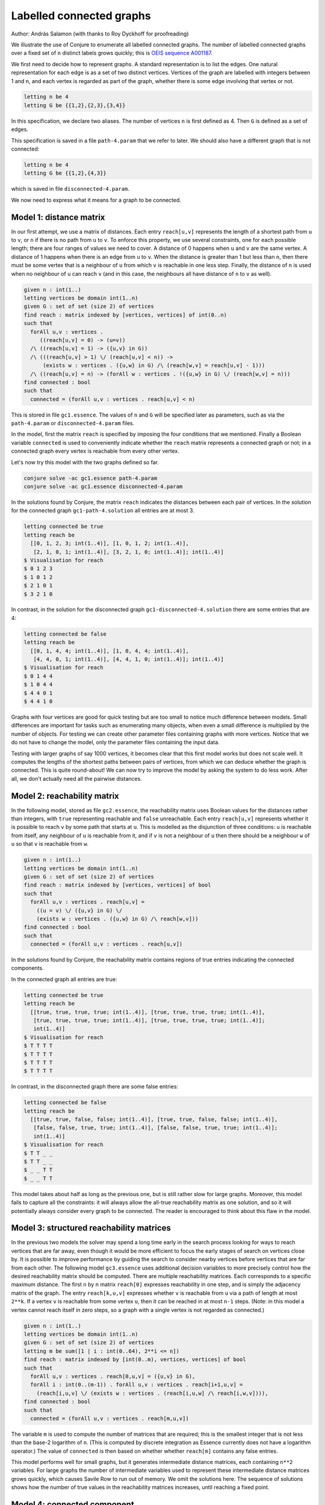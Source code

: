 
Labelled connected graphs
-------------------------

Author: András Salamon (with thanks to Roy Dyckhoff for proofreading)

We illustrate the use of Conjure to enumerate all labelled connected graphs.
The number of labelled connected graphs over a fixed set of ``n`` distinct labels grows quickly; this is `OEIS sequence A001187 <http://oeis.org/A001187>`_.

We first need to decide how to represent graphs.
A standard representation is to list the edges.
One natural representation for each edge is as a set of two distinct vertices.
Vertices of the graph are labelled with integers between 1 and ``n``, and each vertex is regarded as part of the graph, whether there is some edge involving that vertex or not.

.. code-block:: essence

   letting n be 4
   letting G be {{1,2},{2,3},{3,4}}

In this specification, we declare two aliases.
The number of vertices ``n`` is first defined as 4.
Then ``G`` is defined as a set of edges.

This specification is saved in a file ``path-4.param`` that we refer to later.
We should also have a different graph that is not connected:

.. code-block:: essence

   letting n be 4
   letting G be {{1,2},{4,3}}

which is saved in file ``disconnected-4.param``.

We now need to express what it means for a graph to be connected.


Model 1: distance matrix
~~~~~~~~~~~~~~~~~~~~~~~~

In our first attempt, we use a matrix of distances.
Each entry ``reach[u,v]`` represents the length of a shortest path from ``u`` to ``v``, or ``n`` if there is no path from ``u`` to ``v``.
To enforce this property, we use several constraints, one for each possible length; there are four ranges of values we need to cover.
A distance of 0 happens when ``u`` and ``v`` are the same vertex.
A distance of 1 happens when there is an edge from ``u`` to ``v``.
When the distance is greater than 1 but less than ``n``, then there must be some vertex that is a neighbour of ``u`` from which ``v`` is reachable in one less step.
Finally, the distance of ``n`` is used when no neighbour of ``u`` can reach ``v`` (and in this case, the neighbours all have distance of ``n`` to ``v`` as well).

.. code-block:: essence

   given n : int(1..)
   letting vertices be domain int(1..n)
   given G : set of set (size 2) of vertices
   find reach : matrix indexed by [vertices, vertices] of int(0..n)
   such that
     forAll u,v : vertices .
        ((reach[u,v] = 0) -> (u=v))
     /\ ((reach[u,v] = 1) -> ({u,v} in G))
     /\ (((reach[u,v] > 1) \/ (reach[u,v] < n)) ->
         (exists w : vertices . ({u,w} in G) /\ (reach[w,v] = reach[u,v] - 1)))
     /\ ((reach[u,v] = n) -> (forAll w : vertices . !({u,w} in G) \/ (reach[w,v] = n)))
   find connected : bool
   such that
     connected = (forAll u,v : vertices . reach[u,v] < n)

This is stored in file ``gc1.essence``.
The values of ``n`` and ``G`` will be specified later as parameters, such as via the ``path-4.param`` or ``disconnected-4.param`` files.

In the model, first the matrix ``reach`` is specified by imposing the four conditions that we mentioned.
Finally a Boolean variable ``connected`` is used to conveniently indicate whether the ``reach`` matrix represents a connected graph or not; in a connected graph every vertex is reachable from every other vertex.

Let's now try this model with the two graphs defined so far.

.. code-block:: bash

    conjure solve -ac gc1.essence path-4.param
    conjure solve -ac gc1.essence disconnected-4.param

In the solutions found by Conjure, the matrix ``reach`` indicates the distances between each pair of vertices.
In the solution for the connected graph ``gc1-path-4.solution`` all entries are at most 3.

.. code-block:: essence

   letting connected be true
   letting reach be
     [[0, 1, 2, 3; int(1..4)], [1, 0, 1, 2; int(1..4)],
      [2, 1, 0, 1; int(1..4)], [3, 2, 1, 0; int(1..4)]; int(1..4)]
   $ Visualisation for reach
   $ 0 1 2 3
   $ 1 0 1 2
   $ 2 1 0 1
   $ 3 2 1 0

In contrast, in the solution for the disconnected graph ``gc1-disconnected-4.solution`` there are some entries that are 4:

.. code-block:: essence

   letting connected be false
   letting reach be
     [[0, 1, 4, 4; int(1..4)], [1, 0, 4, 4; int(1..4)],
      [4, 4, 0, 1; int(1..4)], [4, 4, 1, 0; int(1..4)]; int(1..4)]
   $ Visualisation for reach
   $ 0 1 4 4
   $ 1 0 4 4
   $ 4 4 0 1
   $ 4 4 1 0

Graphs with four vertices are good for quick testing but are too small to notice much difference between models.
Small differences are important for tasks such as enumerating many objects, when even a small difference is multiplied by the number of objects.
For testing we can create other parameter files containing graphs with more vertices.
Notice that we do not have to change the model, only the parameter files containing the input data.

Testing with larger graphs of say 1000 vertices, it becomes clear that this first model works but does not scale well.
It computes the lengths of the shortest paths between pairs of vertices, from which we can deduce whether the graph is connected.
This is quite round-about!
We can now try to improve the model by asking the system to do less work.
After all, we don't actually need all the pairwise distances.


Model 2: reachability matrix
~~~~~~~~~~~~~~~~~~~~~~~~~~~~

In the following model, stored as file ``gc2.essence``, the reachability matrix uses Boolean values for the distances rather than integers, with ``true`` representing reachable and ``false`` unreachable.
Each entry ``reach[u,v]`` represents whether it is possible to reach ``v`` by some path that starts at ``u``.
This is modelled as the disjunction of three conditions: ``u`` is reachable from itself, any neighbour of ``u`` is reachable from it, and if ``v`` is not a neighbour of ``u`` then there should be a neighbour ``w`` of ``u`` so that ``v`` is reachable from ``w``.

.. code-block:: essence

   given n : int(1..)
   letting vertices be domain int(1..n)
   given G : set of set (size 2) of vertices
   find reach : matrix indexed by [vertices, vertices] of bool
   such that
     forAll u,v : vertices . reach[u,v] =
       ((u = v) \/ ({u,v} in G) \/
       (exists w : vertices . ({u,w} in G) /\ reach[w,v]))
   find connected : bool
   such that
     connected = (forAll u,v : vertices . reach[u,v])

In the solutions found by Conjure, the reachability matrix contains regions of true entries indicating the connected components.

In the connected graph all entries are true:

.. code-block:: essence

   letting connected be true
   letting reach be
     [[true, true, true, true; int(1..4)], [true, true, true, true; int(1..4)],
      [true, true, true, true; int(1..4)], [true, true, true, true; int(1..4)];
      int(1..4)]
   $ Visualisation for reach
   $ T T T T
   $ T T T T
   $ T T T T
   $ T T T T

In contrast, in the disconnected graph there are some false entries:

.. code-block:: essence

   letting connected be false
   letting reach be
     [[true, true, false, false; int(1..4)], [true, true, false, false; int(1..4)],
      [false, false, true, true; int(1..4)], [false, false, true, true; int(1..4)];
      int(1..4)]
   $ Visualisation for reach
   $ T T _ _
   $ T T _ _
   $ _ _ T T
   $ _ _ T T

This model takes about half as long as the previous one, but is still rather slow for large graphs.
Moreover, this model fails to capture all the constraints: it will always allow the all-true reachability matrix as one solution, and so it will potentially always consider every graph to be connected.
The reader is encouraged to think about this flaw in the model.


Model 3: structured reachability matrices
~~~~~~~~~~~~~~~~~~~~~~~~~~~~~~~~~~~~~~~~~

In the previous two models the solver may spend a long time early in the search process looking for ways to reach vertices that are far away, even though it would be more efficient to focus the early stages of search on vertices close by.
It is possible to improve performance by guiding the search to consider nearby vertices before vertices that are far from each other.
The following model ``gc3.essence`` uses additional decision variables to more precisely control how the desired reachability matrix should be computed.
There are multiple reachability matrices.
Each corresponds to a specific maximum distance.
The first ``n`` by ``n`` matrix ``reach[0]`` expresses reachability in one step, and is simply the adjacency matrix of the graph.
The entry ``reach[k,u,v]`` expresses whether ``v`` is reachable from ``u`` via a path of length at most ``2**k``.
If a vertex ``v`` is reachable from some vertex ``u``, then it can be reached in at most ``n-1`` steps.
(Note: in this model a vertex cannot reach itself in zero steps, so a graph with a single vertex is not regarded as connected.)

.. code-block:: essence

   given n : int(1..)
   letting vertices be domain int(1..n)
   given G : set of set (size 2) of vertices
   letting m be sum([1 | i : int(0..64), 2**i <= n])
   find reach : matrix indexed by [int(0..m), vertices, vertices] of bool
   such that
     forAll u,v : vertices . reach[0,u,v] = ({u,v} in G),
     forAll i : int(0..(m-1)) . forAll u,v : vertices . reach[i+1,u,v] =
       (reach[i,u,v] \/ (exists w : vertices . (reach[i,u,w] /\ reach[i,w,v]))),
   find connected : bool
   such that
     connected = (forAll u,v : vertices . reach[m,u,v])

The variable ``m`` is used to compute the number of matrices that are required; this is the smallest integer that is not less than the base-2 logarithm of ``n``.
(This is computed by discrete integration as Essence currently does not have a logarithm operator.)
The value of ``connected`` is then based on whether whether ``reach[m]`` contains any false entries.

This model performs well for small graphs, but it generates intermediate distance matrices, each containing ``n**2`` variables.
For large graphs the number of intermediate variables used to represent these intermediate distance matrices grows quickly, which causes Savile Row to run out of memory.
We omit the solutions here.
The sequence of solutions shows how the number of true values in the reachability matrices increases, until reaching a fixed point.


Model 4: connected component
~~~~~~~~~~~~~~~~~~~~~~~~~~~~

Each of the three models so far deals with all possible pairs of vertices.
The number of possible pairs of vertices is quadratic in the number of vertices.
However, many graphs are sparse, with a number of edges that is bounded by a linear function of the number of vertices.
For sparse graphs, and especially those with many vertices, it is therefore important to only consider the edges that are present rather than all possible pairs of vertices.
The next model ``gc4.essence`` uses this insight, and is indeed faster than any of the three previous ones.

The model builds on the fact that a graph is disconnected if, and only if, its vertices can be partitioned into two sets, with no edges between vertices in the two different sets.
Here ``C`` is used to indicate a subset of the vertices.
There are three constraints.
The first is that ``C`` must contain some vertex.
The second is that ``C`` must be a connected component; each vertex in ``C`` is connected to some other vertex in ``C`` (unless ``C`` only contains a single vertex).
The third is that the value of ``connected`` is determined by whether it is possible to find some vertex that is not in ``C``.
The following is an attempt to capture these constraints in an Essence specification.

.. code-block:: essence

   given n : int(1..)
   letting vertices be domain int(1..n)
   given G : set of set (size 2) of vertices
   find C : set of vertices
   find connected : bool
   such that
     exists u : vertices . u in C,
     forAll e in G . (min(e) in C) = (max(e) in C),
     connected = !(exists u : vertices . !(u in C))

This is the solution for ``disconnected-4.param``:

.. code-block:: essence

   letting C be {1, 2}
   letting connected be false

Model ``gc4.essence`` yields a solution quickly.
Unfortunately, like Model 2 above, it can also give incorrect results: letting ``C`` be the set of all vertices and letting ``connected`` be true is always a solution, whether the graph is connected or not.
This can be confirmed by asking Conjure to generate all solutions:

.. code-block:: essence

   conjure solve -ac --number-of-solutions=all gc4.essence

This gives two solutions, the one above and the following one:

.. code-block:: essence

   letting C be {1, 2, 3, 4}
   letting connected be true

It is actually possible to ensure that this "solution" is never the first one generated, and then to ask Conjure to only look for the first solution; if the graph is not connected then the first solution will correctly indicate its status.
However, this relies on precise knowledge of the ordering heuristics being employed at each stage of the toolchain.

The problem with this fourth specification is that it only captures the property that ``C`` is a union of connected components.
We would need to add additional constraints to enforce the property that C should contain only one connected component.
This can be done, but is not especially efficent.

For the mathematically minded, the problem is that connectivity is not expressible in monadic existential second order logic, forcing us to express the problem differently, such as in non-monadic existential or monadic universal second order logic, or in first-order logic with fixed points.
The first two approaches tend to increase the search effort, while Essence lacks fixed point operators so we can't use the third approach.


Model 5: minimal connected component
~~~~~~~~~~~~~~~~~~~~~~~~~~~~~~~~~~~~

Let's look for a robust approach that won't unexpectedly fail if parts of the toolchain change which optimisations they perform or the order in which evaluations occur.

One option could be to look for solutions of a more restrictive model which includes an additional constraint that requires some vertex to not be in ``C``.
This model would have a solution precisely if the graph is *not* connected.
Failure to find solutions to this model would then indicate connectivity.
It is possible to call Conjure from a script that uses the failure to find solutions to conclude connectivity, but the Conjure toolchain currently does not support testing for the presence of solutions directly.

In place of such an "if-has-solution" directive (which is not currently supported), we could instead quantify over all possible subsets of vertices.
Such an approach quickly becomes infeasible as ``n`` grows (and is much worse than the models considered so far), because it attempts to check ``2**n`` subsets.

As another option, we can make use of the optimisation features of Essence to find a solution with a ``C`` of minimal cardinality.
This ensures that ``C`` can only contain one connected component.
Choosing a minimal ``C`` ensures that when there is more than one solution, then the one that is generated always indicates the failure of connectivity.
Since we don't care about the minimal ``C``, as long as it is smaller than the set of all vertices if possible, we also replace the general requirement for non-emptiness by a constraint that always forces the set ``C`` to contain the vertex labelled 1.

.. code-block:: essence

   given n : int(1..)
   letting vertices be domain int(1..n)
   given G : set of set (size 2) of vertices
   find C : set of vertices
   find connected : bool
   such that
     1 in C,
     forAll e in G . (min(e) in C) = (max(e) in C)
   minimising |C|

This model ``gc5.essence`` is still straightforward, even with the additional complication to rule out incorrect solutions.
Out of the correct models so far, this tends to generate the smallest input files for the back-end constraint or SAT solver, and also tends to be the fastest.
Moreover, it scales to large sparse graphs as it avoids quadratic growth in the number of intermediate variables.


Generating all connected graphs
~~~~~~~~~~~~~~~~~~~~~~~~~~~~~~~

We now have a fast model for graph connectivity.
Let's modify it as ``gce1.essence``, hardcoding n to be 4 and asking the solver to find G as well as C.

.. code-block:: essence

   letting n be 4
   letting vertices be domain int(1..n)
   find G : set of set (size 2) of vertices
   find C : set of vertices
   such that
     1 in C,
     forAll e in G . (min(e) in C) = (max(e) in C)
   minimising |C|

We now ask for all solutions:

.. code-block:: bash

    conjure solve -ac --number-of-solutions=all gce1.essence

However, this finds only one solution!

The solver finds one solution that minimises ``|C|``; this minimisation is performed globally over all possible solutions.
This is what we intended when ``G`` was given, but is not what we want if our goal is to generate *all* connected graphs.
We want to minimise ``C`` for each choice of ``G``, producing one solution for each ``G``.
There is no way to tell Conjure that minimisation should be restricted to the decision variable ``C``.

Checking whether there is a nontrivial connected component seems to be the most efficient model for graph connectivity, but it doesn't work in the setting of generating all connected graphs.
We therefore need to choose one of the other models to start with, say the iterated adjacency matrix representation.

We now use this model of connectivity to enumerate the labelled connected graphs over the vertices ``{1,2,3,4}``.
Previously we checked connectivity of a given graph ``G``.
We now instead ask the solver to find ``G``, specifying that it be connected.
We do this by asking for the same adjacency matrix ``reach`` as before, but in addition asking for the graph ``G``.
We also hardcode ``n``, so no parameter file is needed, and add the condition that previously determined the value of the ``connected`` decision variable as a constraint.

.. code-block:: essence

   letting n be 4
   letting vertices be domain int(1..n)
   find G : set of set (size 2) of vertices
   letting m be sum([1 | i : int(0..64), 2**i <= n])
   find reach : matrix indexed by [int(0..m), vertices, vertices] of bool
   such that
     forAll u,v : vertices . reach[0,u,v] = ({u,v} in G),
     forAll i : int(0..(m-1)) . forAll u,v : vertices . reach[i+1,u,v] =
       (reach[i,u,v] \/ (exists w : vertices . (reach[i,u,w] /\ reach[i,w,v]))),
     forAll u,v : vertices . reach[m,u,v]

If this model is in the file ``gce2.essence``, then we now need to explicitly ask Conjure to generate all the possible graphs:

.. code-block:: bash

    conjure solve -ac --number-of-solutions=all gce2.essence

In this case Conjure generates 38 solutions, one solution per file.

Instead of listing the edges of a graph, and then deriving the adjacency matrix as necessary, it is also possible to use the adjacency matrix representation.
As an exercise, modify the models of connectivity to use the adjacency matrix representation instead of the set of edges representation.


